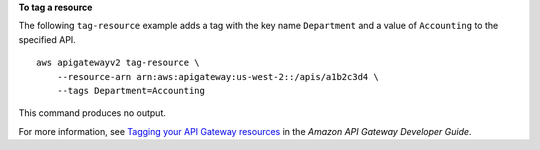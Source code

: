 **To tag a resource**

The following ``tag-resource`` example adds a tag with the key name ``Department`` and a value of ``Accounting`` to the specified API. ::

    aws apigatewayv2 tag-resource \
        --resource-arn arn:aws:apigateway:us-west-2::/apis/a1b2c3d4 \
        --tags Department=Accounting

This command produces no output.

For more information, see `Tagging your API Gateway resources <https://docs.aws.amazon.com/apigateway/latest/developerguide/apigateway-tagging.html>`__ in the *Amazon API Gateway Developer Guide*.
